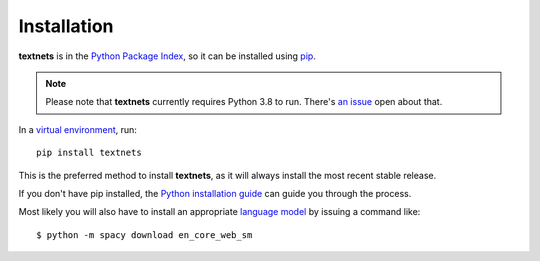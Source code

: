 .. highlight:: shell

============
Installation
============

**textnets** is in the `Python Package Index`_, so it can be installed using `pip`_.

.. _`Python Package Index`: https://pypi.org/project/textnets/
.. _pip: https://pip.pypa.io

.. note::

   Please note that **textnets** currently requires Python 3.8 to run. There's
   `an issue <https://github.com/jboynyc/textnets/issues/8>`_ open about that.

In a `virtual environment`_, run::

   pip install textnets

.. _`virtual environment`: https://packaging.python.org/tutorials/installing-packages/#creating-virtual-environments

This is the preferred method to install **textnets**, as it will always install the most recent stable release.

If you don't have pip installed, the `Python installation guide`_ can guide
you through the process.

.. _Python installation guide: http://docs.python-guide.org/en/latest/starting/installation/

Most likely you will also have to install an appropriate `language model`_ by issuing a command like::

    $ python -m spacy download en_core_web_sm

.. _`language model`: https://spacy.io/usage/models#download
